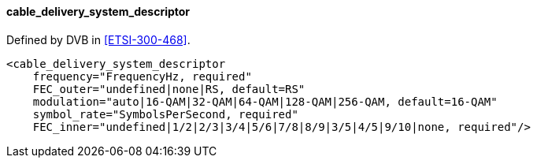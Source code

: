 ==== cable_delivery_system_descriptor

Defined by DVB in <<ETSI-300-468>>.

[source,xml]
----
<cable_delivery_system_descriptor
    frequency="FrequencyHz, required"
    FEC_outer="undefined|none|RS, default=RS"
    modulation="auto|16-QAM|32-QAM|64-QAM|128-QAM|256-QAM, default=16-QAM"
    symbol_rate="SymbolsPerSecond, required"
    FEC_inner="undefined|1/2|2/3|3/4|5/6|7/8|8/9|3/5|4/5|9/10|none, required"/>
----
